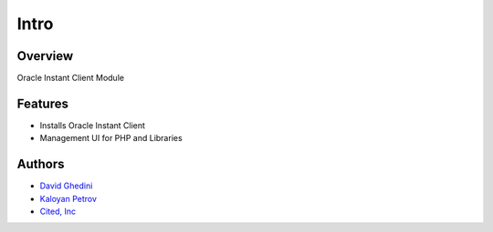 Intro
===========================

Overview
------------

Oracle Instant Client Module

Features
--------

- Installs Oracle Instant Client
- Management UI for PHP and Libraries


Authors
-------
* `David Ghedini`_
* `Kaloyan Petrov`_
* `Cited, Inc`_

.. _`David Ghedini`: https://github.com/DavidGhedini
.. _`Kaloyan Petrov`: https://github.com/kaloyan13
.. _`Cited, Inc`: https://www.citedcorp.com



    
